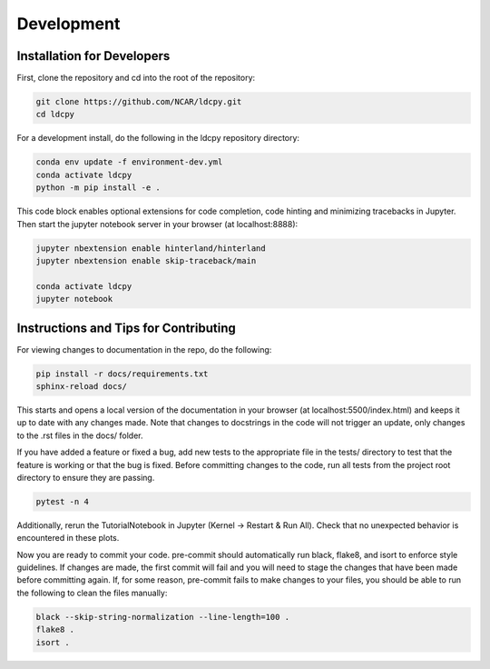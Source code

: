 ===========
Development
===========

Installation for Developers
___________________________

First, clone the repository and cd into the root of the repository:

.. code-block:: bash

    git clone https://github.com/NCAR/ldcpy.git
    cd ldcpy

For a development install, do the following in the ldcpy repository directory:

.. code-block:: bash

    conda env update -f environment-dev.yml
    conda activate ldcpy
    python -m pip install -e .

This code block enables optional extensions for code completion, code hinting and minimizing tracebacks in Jupyter. Then start the jupyter notebook server in your browser (at localhost:8888):

.. code-block:: bash

    jupyter nbextension enable hinterland/hinterland
    jupyter nbextension enable skip-traceback/main

    conda activate ldcpy
    jupyter notebook

Instructions and Tips for Contributing
______________________________________

For viewing changes to documentation in the repo, do the following:

.. code-block:: bash

    pip install -r docs/requirements.txt
    sphinx-reload docs/

This starts and opens a local version of the documentation in your browser (at localhost:5500/index.html) and keeps it up to date with any changes made. Note that changes to docstrings in the code will not trigger an update, only changes to the .rst files in the docs/ folder.

If you have added a feature or fixed a bug, add new tests to the appropriate file in the tests/ directory to test that the feature is working or that the bug is fixed. Before committing changes to the code, run all tests from the project root directory to ensure they are passing.

.. code-block:: bash

    pytest -n 4

Additionally, rerun the TutorialNotebook in Jupyter (Kernel -> Restart & Run All). Check that no unexpected behavior is encountered in these plots.

Now you are ready to commit your code. pre-commit should automatically run black, flake8, and isort to enforce style guidelines. If changes are made, the first commit will fail and you will need to stage the changes that have been made before committing again. If, for some reason, pre-commit fails to make changes to your files, you should be able to run the following to clean the files manually:

.. code-block:: bash

    black --skip-string-normalization --line-length=100 .
    flake8 .
    isort .
